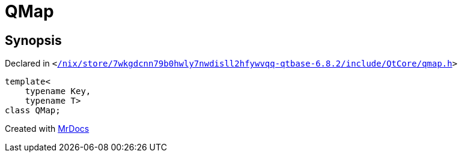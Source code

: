 [#QMap]
= QMap
:relfileprefix: 
:mrdocs:


== Synopsis

Declared in `&lt;https://github.com/PrismLauncher/PrismLauncher/blob/develop//nix/store/7wkgdcnn79b0hwly7nwdisll2hfywvqq-qtbase-6.8.2/include/QtCore/qmap.h#L186[&sol;nix&sol;store&sol;7wkgdcnn79b0hwly7nwdisll2hfywvqq&hyphen;qtbase&hyphen;6&period;8&period;2&sol;include&sol;QtCore&sol;qmap&period;h]&gt;`

[source,cpp,subs="verbatim,replacements,macros,-callouts"]
----
template&lt;
    typename Key,
    typename T&gt;
class QMap;
----






[.small]#Created with https://www.mrdocs.com[MrDocs]#
